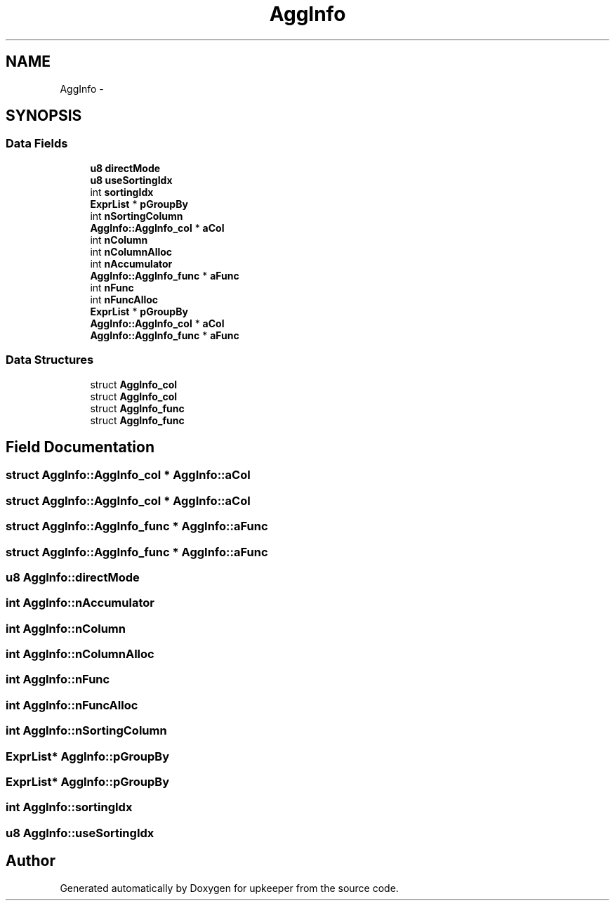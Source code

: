 .TH "AggInfo" 3 "20 Jul 2011" "Version 1" "upkeeper" \" -*- nroff -*-
.ad l
.nh
.SH NAME
AggInfo \- 
.SH SYNOPSIS
.br
.PP
.SS "Data Fields"

.in +1c
.ti -1c
.RI "\fBu8\fP \fBdirectMode\fP"
.br
.ti -1c
.RI "\fBu8\fP \fBuseSortingIdx\fP"
.br
.ti -1c
.RI "int \fBsortingIdx\fP"
.br
.ti -1c
.RI "\fBExprList\fP * \fBpGroupBy\fP"
.br
.ti -1c
.RI "int \fBnSortingColumn\fP"
.br
.ti -1c
.RI "\fBAggInfo::AggInfo_col\fP * \fBaCol\fP"
.br
.ti -1c
.RI "int \fBnColumn\fP"
.br
.ti -1c
.RI "int \fBnColumnAlloc\fP"
.br
.ti -1c
.RI "int \fBnAccumulator\fP"
.br
.ti -1c
.RI "\fBAggInfo::AggInfo_func\fP * \fBaFunc\fP"
.br
.ti -1c
.RI "int \fBnFunc\fP"
.br
.ti -1c
.RI "int \fBnFuncAlloc\fP"
.br
.ti -1c
.RI "\fBExprList\fP * \fBpGroupBy\fP"
.br
.ti -1c
.RI "\fBAggInfo::AggInfo_col\fP * \fBaCol\fP"
.br
.ti -1c
.RI "\fBAggInfo::AggInfo_func\fP * \fBaFunc\fP"
.br
.in -1c
.SS "Data Structures"

.in +1c
.ti -1c
.RI "struct \fBAggInfo_col\fP"
.br
.ti -1c
.RI "struct \fBAggInfo_col\fP"
.br
.ti -1c
.RI "struct \fBAggInfo_func\fP"
.br
.ti -1c
.RI "struct \fBAggInfo_func\fP"
.br
.in -1c
.SH "Field Documentation"
.PP 
.SS "struct \fBAggInfo::AggInfo_col\fP * \fBAggInfo::aCol\fP"
.PP
.SS "struct \fBAggInfo::AggInfo_col\fP * \fBAggInfo::aCol\fP"
.PP
.SS "struct \fBAggInfo::AggInfo_func\fP * \fBAggInfo::aFunc\fP"
.PP
.SS "struct \fBAggInfo::AggInfo_func\fP * \fBAggInfo::aFunc\fP"
.PP
.SS "\fBu8\fP \fBAggInfo::directMode\fP"
.PP
.SS "int \fBAggInfo::nAccumulator\fP"
.PP
.SS "int \fBAggInfo::nColumn\fP"
.PP
.SS "int \fBAggInfo::nColumnAlloc\fP"
.PP
.SS "int \fBAggInfo::nFunc\fP"
.PP
.SS "int \fBAggInfo::nFuncAlloc\fP"
.PP
.SS "int \fBAggInfo::nSortingColumn\fP"
.PP
.SS "\fBExprList\fP* \fBAggInfo::pGroupBy\fP"
.PP
.SS "\fBExprList\fP* \fBAggInfo::pGroupBy\fP"
.PP
.SS "int \fBAggInfo::sortingIdx\fP"
.PP
.SS "\fBu8\fP \fBAggInfo::useSortingIdx\fP"
.PP


.SH "Author"
.PP 
Generated automatically by Doxygen for upkeeper from the source code.
